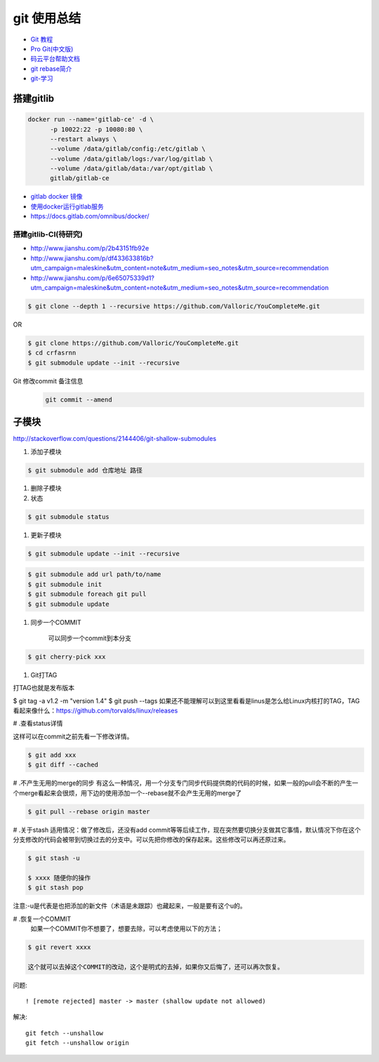 git 使用总结
==============


* `Git 教程 <https://git-scm.com/book/zh/v2>`_
* `Pro Git(中文版)  <http://git.oschina.net/progit/>`_
* `码云平台帮助文档 <http://git.mydoc.io/>`_


* `git rebase简介 <http://blog.csdn.net/hudashi/article/details/7664631/>`_

* `git-学习 <http://blog.csdn.net/jxm_csdn/article/details/51793607>`_

搭建gitlib
-------------


.. code-block:: bash

     docker run --name='gitlab-ce' -d \
	   -p 10022:22 -p 10080:80 \
	   --restart always \
	   --volume /data/gitlab/config:/etc/gitlab \
	   --volume /data/gitlab/logs:/var/log/gitlab \
	   --volume /data/gitlab/data:/var/opt/gitlab \
	   gitlab/gitlab-ce


* `gitlab docker 镜像 <https://hub.docker.com/r/gitlab/gitlab-ce/>`_
* `使用docker运行gitlab服务 <http://blog.csdn.net/felix_yujing/article/details/52139070>`_
* https://docs.gitlab.com/omnibus/docker/

搭建gitlib-CI(待研究)
^^^^^^^^^^^^^^^^^^^^^

* http://www.jianshu.com/p/2b43151fb92e

* http://www.jianshu.com/p/df433633816b?utm_campaign=maleskine&utm_content=note&utm_medium=seo_notes&utm_source=recommendation

* http://www.jianshu.com/p/6e65075339d1?utm_campaign=maleskine&utm_content=note&utm_medium=seo_notes&utm_source=recommendation


.. code-block:: sh

    $ git clone --depth 1 --recursive https://github.com/Valloric/YouCompleteMe.git

OR

.. code-block:: sh

    $ git clone https://github.com/Valloric/YouCompleteMe.git  
    $ cd crfasrnn  
    $ git submodule update --init --recursive 


Git 修改commit 备注信息
    .. code-block:: sh

        git commit --amend


子模块
---------

http://stackoverflow.com/questions/2144406/git-shallow-submodules

#. 添加子模块

.. code-block:: sh

    $ git submodule add 仓库地址 路径


#. 删除子模块


#. 状态 

.. code-block:: sh

    $ git submodule status

#. 更新子模块

.. code-block:: sh

    $ git submodule update --init --recursive

.. code-block:: sh

    $ git submodule add url path/to/name 
    $ git submodule init
    $ git submodule foreach git pull
    $ git submodule update

#. 同步一个COMMIT

    可以同步一个commit到本分支

.. code-block:: sh

    $ git cherry-pick xxx

#. Git打TAG

打TAG也就是发布版本

.. code-block:: sh

$ git tag -a v1.2 -m "version 1.4"
$ git push --tags
如果还不能理解可以到这里看看是linus是怎么给Linux内核打的TAG，TAG看起来像什么：https://github.com/torvalds/linux/releases

# .查看status详情

这样可以在commit之前先看一下修改详情。

.. code-block:: sh

    $ git add xxx
    $ git diff --cached


# .不产生无用的merge的同步
有这么一种情况，用一个分支专门同步代码提供商的代码的时候，如果一般的pull会不断的产生一个merge看起来会很烦，用下边的使用添加一个--rebase就不会产生无用的merge了

.. code-block:: sh

    $ git pull --rebase origin master

# .关于stash
适用情况：做了修改后，还没有add commit等等后续工作，现在突然要切换分支做其它事情，默认情况下你在这个分支修改的代码会被带到切换过去的分支中。可以先把你修改的保存起来。这些修改可以再还原过来。

.. code-block:: sh

    $ git stash -u

    $ xxxx 随便你的操作
    $ git stash pop

注意:-u是代表是也把添加的新文件（术语是未跟踪）也藏起来，一般是要有这个u的。

# .恢复一个COMMIT
    如果一个COMMIT你不想要了，想要去除，可以考虑使用以下的方法；

.. code-block:: sh

    $ git revert xxxx

    这个就可以去掉这个COMMIT的改动，这个是明式的去掉，如果你又后悔了，还可以再次恢复。

问题:

::

     ! [remote rejected] master -> master (shallow update not allowed)

解决:

::

     git fetch --unshallow
     git fetch --unshallow origin 

